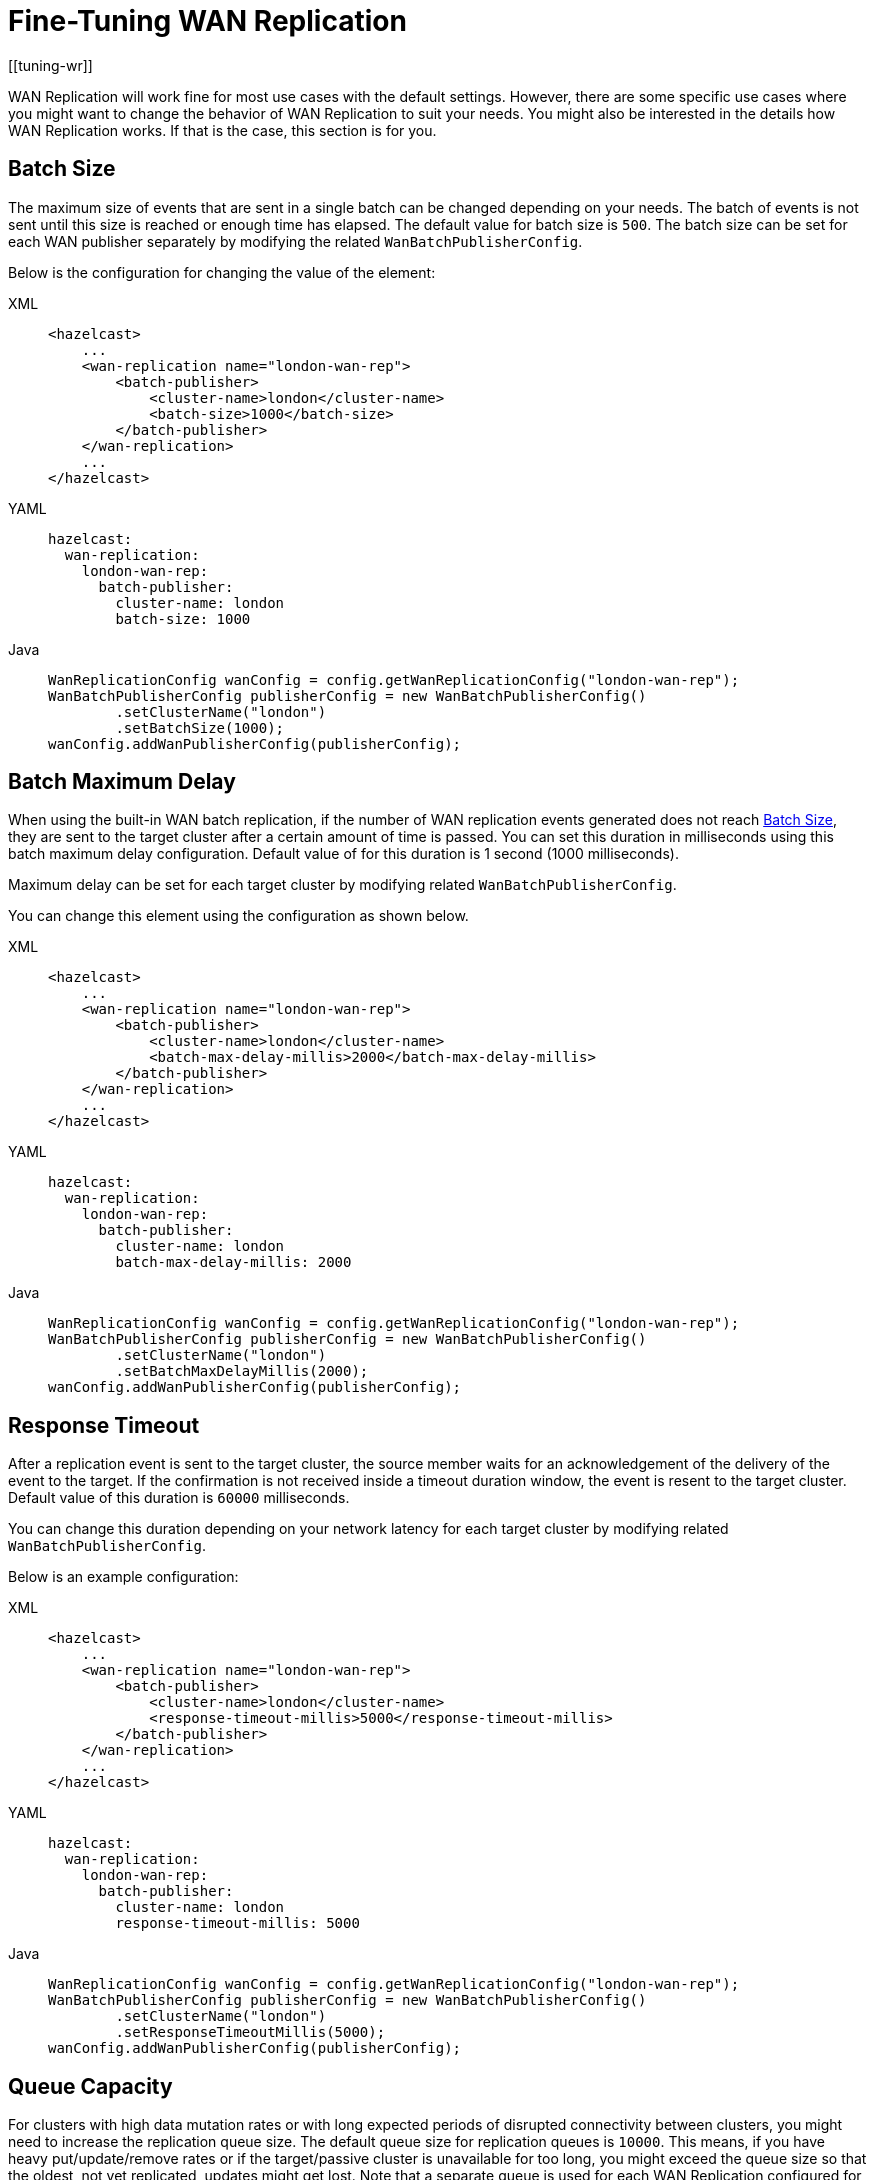 = Fine-Tuning WAN Replication
[[tuning-wr]]
:page-enterprise: true

WAN Replication will work fine for most use cases with the default settings. However, there are some specific
use cases where you might want to change the behavior of WAN Replication to suit your needs. You might also
be interested in the details how WAN Replication works. If that is the case, this section is for you.

== Batch Size

The maximum size of events that are sent in a single batch can be changed depending on your needs.
The batch of events is not sent until this size is reached or enough time has elapsed. The default value for batch size is `500`.
The batch size can be set for each WAN publisher separately by modifying the related `WanBatchPublisherConfig`.

Below is the configuration for changing the value of the element:

[tabs] 
==== 
XML:: 
+ 
-- 
[source,xml]
----
<hazelcast>
    ...
    <wan-replication name="london-wan-rep">
        <batch-publisher>
            <cluster-name>london</cluster-name>
            <batch-size>1000</batch-size>
        </batch-publisher>
    </wan-replication>
    ...
</hazelcast>
----
--

YAML::
+
--
[source,yaml]
----
hazelcast:
  wan-replication:
    london-wan-rep:
      batch-publisher:
        cluster-name: london
        batch-size: 1000
----
--

Java::
+
[source,java]
----
WanReplicationConfig wanConfig = config.getWanReplicationConfig("london-wan-rep");
WanBatchPublisherConfig publisherConfig = new WanBatchPublisherConfig()
        .setClusterName("london")
        .setBatchSize(1000);
wanConfig.addWanPublisherConfig(publisherConfig);
----
====

== Batch Maximum Delay

When using the built-in WAN batch replication, if the number of WAN replication events generated does not
reach <<batch-size, Batch Size>>, they are sent to the target cluster after a certain amount of time is passed.
You can set this duration in milliseconds using this batch maximum delay configuration.
Default value of for this duration is 1 second (1000 milliseconds).

Maximum delay can be set for each target cluster by modifying related `WanBatchPublisherConfig`.

You can change this element using the configuration as shown below.

[tabs] 
==== 
XML:: 
+ 
-- 
[source,xml]
----
<hazelcast>
    ...
    <wan-replication name="london-wan-rep">
        <batch-publisher>
            <cluster-name>london</cluster-name>
            <batch-max-delay-millis>2000</batch-max-delay-millis>
        </batch-publisher>
    </wan-replication>
    ...
</hazelcast>
----
--

YAML::
+
--
[source,yaml]
----
hazelcast:
  wan-replication:
    london-wan-rep:
      batch-publisher:
        cluster-name: london
        batch-max-delay-millis: 2000
----
--

Java::
+
[source,java]
----
WanReplicationConfig wanConfig = config.getWanReplicationConfig("london-wan-rep");
WanBatchPublisherConfig publisherConfig = new WanBatchPublisherConfig()
        .setClusterName("london")
        .setBatchMaxDelayMillis(2000);
wanConfig.addWanPublisherConfig(publisherConfig);
----
====

== Response Timeout

After a replication event is sent to the target cluster, the source member waits for
an acknowledgement of the delivery of the event to the target.
If the confirmation is not received inside a timeout duration window, the event is resent to
the target cluster. Default value of this duration is `60000` milliseconds.

You can change this duration depending on your network latency for each target cluster by
modifying related `WanBatchPublisherConfig`.

Below is an example configuration:

[tabs] 
==== 
XML:: 
+ 
-- 
[source,xml]
----
<hazelcast>
    ...
    <wan-replication name="london-wan-rep">
        <batch-publisher>
            <cluster-name>london</cluster-name>
            <response-timeout-millis>5000</response-timeout-millis>
        </batch-publisher>
    </wan-replication>
    ...
</hazelcast>
----
--

YAML::
+
--
[source,yaml]
----
hazelcast:
  wan-replication:
    london-wan-rep:
      batch-publisher:
        cluster-name: london
        response-timeout-millis: 5000
----
--

Java::
+
[source,java]
----
WanReplicationConfig wanConfig = config.getWanReplicationConfig("london-wan-rep");
WanBatchPublisherConfig publisherConfig = new WanBatchPublisherConfig()
        .setClusterName("london")
        .setResponseTimeoutMillis(5000);
wanConfig.addWanPublisherConfig(publisherConfig);
----
====

== Queue Capacity

For clusters with high data mutation rates or with long expected periods of disrupted connectivity between clusters,
you might need to increase the replication queue size. The default queue size for replication queues is `10000`.
This means, if you have heavy put/update/remove rates or if the target/passive cluster is unavailable for too long,
you might exceed the queue size so that the oldest, not yet replicated, updates might get lost.
Note that a separate queue is used for each WAN Replication configured for IMap and ICache.

Queue capacity can be set for each target cluster by modifying the related `WanBatchPublisherConfig`.

You can change this element using the configuration as shown below.

[tabs] 
==== 
XML:: 
+ 
-- 
[source,xml]
----
<hazelcast>
    ...
    <wan-replication name="london-wan-rep">
        <batch-publisher>
            <cluster-name>london</cluster-name>
            <queue-capacity>15000</queue-capacity>
        </batch-publisher>
    </wan-replication>
    ...
</hazelcast>
----
--

YAML::
+
--
[source,yaml]
----
hazelcast:
  wan-replication:
    london-wan-rep:
      batch-publisher:
        cluster-name: london
        queue-capacity: 15000
----
--

Java::
+
[source,java]
----
WanReplicationConfig wanConfig = config.getWanReplicationConfig("london-wan-rep");
WanBatchPublisherConfig publisherConfig = new WanBatchPublisherConfig()
        .setClusterName("london")
        .setQueueCapacity(15000);
wanConfig.addWanPublisherConfig(publisherConfig);
----
====

Note that you can clear a member's WAN replication event queue.
It can be initiated through Management Center's
xref:{page-latest-supported-mc}@management-center:monitor-imdg:monitor-wan-replication.adoc[Clear Queues action] or
Hazelcast’s REST API. Below is the URL for its REST call:

```
http://member_ip:port/hazelcast/rest/wan/clearWanQueues
```

You need to add the following URL-encoded parameters to the request in the following order separated by "&";

* Cluster name
* Cluster password
* Name of the WAN replication configuration
* WAN replication publisher ID/target cluster name

This may be useful, for instance, to release the consumed heap if you know that
the target cluster is being shut down, decommissioned, put out of use and it will never come back.
Or, when a failure happens and queues are not replicated anymore, you could clear the queues using this clearing action.

== Queue Full Behavior

You can also configure the policy to be applied when the WAN Replication event queues are full. The following policies
are supported:

* `DISCARD_AFTER_MUTATION`: If you select this option, the new WAN events generated by
the member are dropped and not replicated to the target cluster
when the WAN event queues are full.
* `THROW_EXCEPTION`: If you select this option, the WAN queue size is checked before
each supported mutating operation (like `IMap.put()`, `ICache.put()`).
If one the queues of target cluster is full, `WanReplicationQueueFullException` is thrown and
the operation is not allowed.
* `THROW_EXCEPTION_ONLY_IF_REPLICATION_ACTIVE`: Its effect is similar to that of `THROW_EXCEPTION`.
But, it  throws exception only when WAN replication is active. It discards the new events if WAN replication is stopped.

The following is an example configuration:

[tabs] 
==== 
XML:: 
+ 
-- 
[source,xml]
----
<hazelcast>
    ...
    <wan-replication name="london-wan-rep">
        <batch-publisher>
            <cluster-name>london</cluster-name>
            <queue-full-behavior>DISCARD_AFTER_MUTATION</queue-full-behavior>
        </batch-publisher>
    </wan-replication>
    ...
</hazelcast>
----
--

YAML::
+
--
[source,yaml]
----
hazelcast:
  wan-replication:
    london-wan-rep:
      batch-publisher:
        cluster-name: london
        queue-full-behavior: DISCARD_AFTER_MUTATION
----
--

Java::
+
[source,java]
----
WanReplicationConfig wanConfig = config.getWanReplicationConfig("london-wan-rep");
WanBatchPublisherConfig publisherConfig = new WanBatchPublisherConfig()
        .setClusterName("london")
        .setQueueFullBehavior("DISCARD_AFTER_MUTATION");
wanConfig.addWanPublisherConfig(publisherConfig);
----
====

NOTE: `queue-full-behavior` configuration is optional. Its default value is `DISCARD_AFTER_MUTATION`.

== Acknowledgment Types

WAN replication supports different acknowledgment (ACK) types for each target cluster. You can choose from two different
acknowledgment types depending on your consistency and performance requirements. The following ACK types are supported:

* `ACK_ON_RECEIPT`: A batch of replication events is considered successfully replicated as soon as it is received by
the target cluster. This option does not guarantee that the received update is actually applied but it is faster.
* `ACK_ON_OPERATION_COMPLETE`: This option guarantees that the event is received by the target cluster and it is
applied. It is more time-consuming but it ensures that the updates have been successfully applied by the target cluster
before sending the next batch of events.

The following is an example configuration:

[tabs] 
==== 
XML:: 
+ 
-- 
[source,xml]
----
<hazelcast>
    ...
    <wan-replication name="london-wan-rep">
        <batch-publisher>
            <cluster-name>london</cluster-name>
            <acknowledge-type>ACK_ON_OPERATION_COMPLETE</acknowledge-type>
        </batch-publisher>
    </wan-replication>
    ...
</hazelcast>
----
--

YAML::
+
--
[source,yaml]
----
hazelcast:
  wan-replication:
    london-wan-rep:
      batch-publisher:
        cluster-name: london
        acknowledge-type: ACK_ON_OPERATION_COMPLETE
----
--

Java::
+
[source,java]
----
WanReplicationConfig wanConfig = config.getWanReplicationConfig("london-wan-rep");
WanBatchPublisherConfig publisherConfig = new WanBatchPublisherConfig()
        .setClusterName("london")
        .setAcknowledgeType("ACK_ON_OPERATION_COMPLETE");
wanConfig.addWanPublisherConfig(publisherConfig);
----
====

NOTE: `acknowledge-type` configuration is optional. Its default value is `ACK_ON_OPERATION_COMPLETE`.

== Key-based Coalescing

By default, WAN Replication will replicate all the updates on map and cache entries. If you are updating a
single "hot" entry multiple times, WAN Replication will send an update event for every entry update. If you don't need
to have all updates replicated and would like to simply replicate the latest update for a certain entry, you can
turn on key-based coalescing, thus saving on amounts of data replicated between clusters.

The following is an example configuration:

[tabs] 
==== 
XML:: 
+ 
-- 
[source,xml]
----
<hazelcast>
    ...
    <wan-replication name="london-wan-rep">
        <batch-publisher>
            <cluster-name>london</cluster-name>
            <snapshot-enabled>true</snapshot-enabled>
        </batch-publisher>
    </wan-replication>
    ...
</hazelcast>
----
--

YAML::
+
[source,yaml]
----
hazelcast:
  wan-replication:
    london-wan-rep:
      batch-publisher:
        cluster-name: london
        snapshot-enabled: true
----
====

NOTE: `snapshot-enabled` is optional. Its default value is `false`.

[[low-latency-higher-throughput]]
== Achieving Lower Latencies and Higher Throughput

The WAN replication mechanism allows
tuning for lower latencies of replication and higher throughput.
In most cases, WAN replication is sufficient with out-of-the-box settings which cause
WAN replication to replicate the map and cache events with little overhead.
However, there might be some use cases where the latency between a map/cache mutation on one cluster and
its visibility on the other cluster must be kept within some bounds.
To achieve such demands, you can first try tuning the WAN replication mechanism using the following publisher elements:

* `batch-size`
* `batch-max-delay-millis`
* `idle-min-park-ns`
* `idle-max-park-ns`

To understand the implications of these elements, let's first dive into how WAN replication works.

WAN replication runs in a separate thread and tries to send map and cache mutation events in batches to
the target endpoints for higher throughput. The target endpoints are usually members in
a target Hazelcast cluster but different WAN implementations may have different target endpoints.
The event batch is collected by iterating over the WAN queues for different partitions and, different maps and caches.
WAN replication tries and collects a batch of a size which can be configured using the `batch-size` element.

If enough time has passed and the WAN replication thread hasn't collected enough events to fill
a batch, it sends what it has collected nevertheless.
This is controlled by the `batch-max-delay-millis` element.
The "enough time" precisely means that more than the configured amount of milliseconds has passed since
the time the last batch was sent to any target endpoint.

If there are no events in any of the WAN queues, the WAN replication thread goes into
the idle state by parking the WAN replication thread.
The minimum park time can be defined using the `idle-min-park-ns` element and
the maximum park time can be controlled using the `idle-max-park-ns` element.
If a WAN event is enqueued while the WAN replication thread is in the idle state, the latency for replication of that WAN event increases.

An example WAN replication configuration using the default values of the above elements is shown below.

[tabs] 
==== 
XML:: 
+ 
-- 
[source,xml]
----
<hazelcast>
    ...
    <wan-replication name="london-wan-rep-batch">
        <batch-publisher>
            <cluster-name>london</cluster-name>
            <batch-size>500</batch-size>
            <batch-max-delay-millis>1000</batch-max-delay-millis>
            <idle-min-park-ns>10000000</idle-min-park-ns> <!-- 10 ms -->
            <idle-max-park-ns>250000000</idle-max-park-ns> <!-- 250 ms -->
            ...
        </batch-publisher>
    </wan-replication>
    ...
</hazelcast>
----
--

YAML::
+
[source,yaml]
----
hazelcast:
  wan-replication:
    london-wan-rep:
      batch-publisher:
        cluster-name: london
        batch-size: 500
        batch-max-delay-millis: 1000
        idle-min-park-ns: 10000000
        idle-max-park-ns: 250000000
----
====

We will now discuss tuning these elements. Unfortunately, the exact tuning parameters heavily depend
on the load, mutation rate, latency between the source and target clusters and even use cases.
We will thus discuss some general approaches and pointers.

When tuning for low latency, the first thing you might want to do is lower
the `idle-min-park-ns` and `idle-max-park-ns` element values.
This will affect the latencies that you see when having a low number of
operations per second, since this is when the WAN replication thread will be mostly in idle state.
Try lowering both elements but keep in mind that the lower the element value, the more time the WAN replication thread will
spend consuming CPU in a quiescent state - when there is no mutation on the maps or caches.

The next element you might lower is the `batch-max-delay-millis`. If you have a strict upper bound on
the latency for WAN replication, this element must be below that limit. Setting this value too low might
adversely affect the performance: in that case the WAN replication thread might send
smaller batches than what it would if the element was higher and it had waited for some more time.
You can even try setting this element to zero which instructs the WAN replication thread to
send batches as soon as it is able to collect any events; but keep in mind this will result in
many smaller batches instead of fewer larger event batches.

When tuning for lower latencies, configuring the `batch-size` usually has little effect, especially at lower mutation rates.
At a low number of operations per second,  the event batches will usually be very small since
the WAN replication thread will not be able to collect the full batch and respect the required latencies for replication.
The `batch-size` element might have more effect at higher mutation rates. Here, you will probably want to use
bigger batches to avoid paying for the latencies when sending lots of smaller batches, so try increasing
the batch size and benchmarking at high load.

There are a couple of other configuration values that you might try changing but it depends on your use case.
The first one is adding a separate configuration for a WAN replication executor.
Collecting of WAN event batches and processing the responses from the target endpoints are done in a thread pool shared
between the other parts of the Hazelcast system and all WAN replication schemes. In some cases, you might want to define
how many threads WAN replication can use by setting the thread pool size of WAN's dedicated executor. The name of this
executor is `hz:wan`. Below is an example of a concrete, dedicated executor for WAN replication.
See the xref:computing:executor-service.adoc#configuring-executor-service[Configuring Executor Service section]
for more information about the configuration options of the executor.

[tabs]
====
XML::
+
--
[source,xml]
----
<hazelcast>
    ...
    <executor-service name="hz:wan">
        <pool-size>16</pool-size>
    </executor-service>
    ...
</hazelcast>
----
--

YAML::
+
[source,yaml]
----
hazelcast:
  executor-service:
    hz-wan:
      pool-size: 16
----
====

In this case, WAN replication is limited to use 16 threads at most, which is the default. Note that every configured WAN
batch publisher occupies one thread from the executor's pool, therefore, the pool should have more threads than the number
of the configured WAN batch publishers to leave threads available for processing other WAN related tasks such as asynchronously processing the
responses of the WAN target clusters. Since the threads WAN executor uses are borrowed from a global thread pool to
reduce the number of threads in use, the threads running WAN tasks do not have any specific name.

The last two elements that you might want to change are `acknowledge-type` and `max-concurrent-invocations`.
Changing these elements allow you to get a greater throughput at the expense of event ordering.
This means that these elements may only be changed if your application can tolerate WAN events to be received out-of-order.
For instance, if you are updating or removing the existing map or cache entries, an out-of-order WAN event delivery would mean
that the event for the entry removal or update might be processed by the target cluster before the event is received to create that entry.
This does not causes exceptions but it causes the clusters to fall out-of-sync.
In these cases, you most probably will not be able to use these elements.
On the other hand, if you are only creating new, immutable entries (which are then removed by the expiration mechanism),
you can use these elements to achieve a greater throughput.

The `acknowledge-type` element controls at which time the target cluster will send a response for the received WAN event batch.
The default value is `ACK_ON_OPERATION_COMPLETE` which will ensure that all events are processed before
the response is sent to the source cluster.
The value `ACK_ON_RECEIPT` instructs the target cluster to send a response as soon as
it has received the WAN event batch but before it has been processed.
This has two implications. One is that events can now be processed out-of-order (see the previous paragraph) and
the other is that the exceptions thrown on processing the WAN event batch will not be received by
the source cluster and the WAN event batch will not be retried.
As such, some events might get lost in case of errors and the clusters may fall out-of-sync.
WAN sync can help bring those clusters in-sync.
The benefit of the `ACK_ON_RECEIPT` value is that now the source cluster can
send a new batch sooner, without waiting for the previous batch to be processed fully.

NOTE: WAN synchronization strategies (neither the default nor the xref:advanced-features.adoc#delta-wan-synchronization[Delta WAN synchronization]) synchronize the deletions since they are not yet tracked under WAN.

The `max-concurrent-invocations` element controls the maximum number of
WAN event batches being sent to the target cluster concurrently.
Setting this element to anything less than 2 will only allow a single batch of
events to be sent to each target endpoint and will maintain causality of events for
a single partition (events are not received out-of-order).
Setting this element to 2 or higher will allow multiple batches of WAN events to be sent to
each target endpoint. Since this allows reordering of batches due to the network conditions, causality and
ordering of events for a single partition is lost and batches for a single partition are now sent randomly to
any available target endpoint. This, however, does present a faster WAN replication for certain scenarios such as
replicating immutable, independent map entries which are only added once and where
ordering, when these entries are added, is not necessary.
Keep in mind that if you set this element to a value which is less than the target endpoint count,
you will lose performance as not all target endpoints will be used at any point in time to process the WAN event batches.
So, for instance, if you have a target cluster with 3 members (target endpoints) and you want to use
this element, it only makes sense to set it to a value higher than 3. Otherwise, you can simply disable it by
setting it to less than 2 in which case WAN will use the default replication strategy and adapt to
the target endpoint count while maintaining causality.

An example WAN replication configuration using the default values of
the aforementioned elements is shown below.

[tabs] 
==== 
XML:: 
+ 
-- 
[source,xml]
----
<hazelcast>
    ...
    <wan-replication name="london-wan-rep-batch">
        <batch-publisher>
            <cluster-name>london</cluster-name>
            <acknowledge-type>ACK_ON_OPERATION_COMPLETE</acknowledge-type>
            <max-concurrent-invocations>-1</max-concurrent-invocations>
            ...
        </batch-publisher>
    </wan-replication>
    ...
</hazelcast>
----
--

YAML::
+
[source,yaml]
----
hazelcast:
  wan-replication:
    london-wan-rep-batch:
      cluster-name: london
      acknowledge-type: ACK_ON_OPERATION_COMPLETE
      max-concurrent-invocations: -1
----
====

Finally, as we've mentioned, the exact values which will give you the optimal performance depend on your environment and use case.
Please benchmark and try out different values to find out the right values for you.

== Discovery Period

When using WAN Replication with Discovery SPI, you can set the period in seconds in which WAN tries to
discover new target endpoints and reestablish connections to failed endpoints using the `discovery-period-seconds`
property. The default value is 10 seconds.

[source,xml]
----
<hazelcast>
    ...
    <wan-replication name="london-wan-rep-batch">
        <batch-publisher>
            <cluster-name>london</cluster-name>
            <discovery-period-seconds>20</discovery-period-seconds>
            ...
        </batch-publisher>
    </wan-replication>
    ...
</hazelcast>
----

== Maximum Number of Target Endpoints

When using WAN Replication with Discovery SPI, you can set the maximum number of endpoints that WAN connects to
at any point using the `max-target-endpoints` property. This element has no effect when static endpoint addresses
are defined using `target-endpoints`. Default is `Integer.MAX_VALUE`.

[tabs] 
==== 
XML:: 
+ 
-- 
[source,xml]
----
<hazelcast>
    ...
    <wan-replication name="london-wan-rep-batch">
        <batch-publisher>
            <cluster-name>london</cluster-name>
            <max-target-endpoints>5</max-target-endpoints>
            ...
        </batch-publisher>
    </wan-replication>
    ...
</hazelcast>
----
--

YAML::
+
[source,yaml]
----
hazelcast:
  wan-replication:
    london-wan-rep-batch:
      batch-publisher:
        cluster-name: london
        max-target-endpoints: 5
----
====

== Use Endpoint Private Address

When using WAN Replication with Discovery SPI, you can set whether the WAN connection manager should connect to the
endpoint on the private address returned by the Discovery SPI using the `use-endpoint-private-address` property.
By default, this element is `false` which means the WAN connection manager always uses the public address.

[tabs] 
==== 
XML:: 
+ 
-- 
[source,xml]
----
<hazelcast>
    ...
    <wan-replication name="london-wan-rep-batch">
        <batch-publisher>
            <cluster-name>london</cluster-name>
            <use-endpoint-private-address>true</use-endpoint-private-address>
            ...
        </batch-publisher>
    </wan-replication>
    ...
</hazelcast>
----
--

YAML::
+
[source,yaml]
----
hazelcast:
  wan-replication:
    london-wan-rep-batch:
      batch-publisher:
        cluster-name: london
        use-endpoint-private-address: true
----
====

== Replicating `IMap`/`ICache` Evictions

The replication of eviction events can be useful for maintaining stronger data consistency between clusters. However,
you should use it with caution; source clusters with eviction enabled should replicate to target clusters which **do
not** have eviction enabled. If both source and target clusters have eviction enabled, due to eviction being a largely
local operation, it is possible for a target cluster to evict data that has not been evicted on the source cluster.
When replication is used for data consistency on a failover deployment, it is important that eviction is re-enabled on
the standby cluster when it becomes active.

While enabling this functionality can help to maintain stronger data consistency over WAN between clusters, it is
important to note that this **does not guarantee full data consistency**. You can enable the replication of `IMap` and 
`ICache` evictions to the other clusters by setting the `hazelcast.wan.replicate.imap/icache.evictions` property to
`true`, as shown below.

[tabs] 
==== 
XML:: 
+ 
-- 
[source,xml]
----
<hazelcast>
    ...
    <properties>
        <property name="hazelcast.wan.replicate.imap.evictions">true</property>
        <property name="hazelcast.wan.replicate.icache.evictions">true</property>
    </properties>
    ...
</hazelcast>
----
--

YAML::
+
[source,yaml]
----
hazelcast:
    ...
    properties:
      hazelcast.wan.replicate.imap.evictions: true
      hazelcast.wan.replicate.icache.evictions: true
    ...
----
====
You can find the specifications of these properties in xref:ROOT:system-properties.adoc[System Properties].

== Static Endpoints Discovery Strategy Health Checking Properties

Since its introduction in Hazelcast 5.4, the default behaviour is for the static endpoint discovery strategy
to perform health checks on endpoints. There is no additional configuration required beyond defining the static
endpoints as our default values cover most use-cases, however the following properties can be adjusted to suit
specific needs:

* `health-check-interval-ms` (default: `10000`): Defines the interval (in milliseconds) between connection health check tasks.
Health checks attempt connections, and each connection attempt can take up to ten seconds to timeout.
For this reason, ensure that tasks are sufficiently spaced to reduce system resource usage.
* `health-check-timeout-ms` (default: `3000`): Defines the maximum duration to wait (in milliseconds) when checking connection health.
* `health-check-max-failed-probes` (default: `10`):  When an unhealthy connection is not found during target discovery, it is
marked as a "failed probe". This property defines the maximum number of times a connection probe can be marked as failed in a row,
after which it is removed from subsequent health checks. Set to `-1` if you do not want to remove these connections from health checks.
* `health-check-eager-first-check` (default: `false`): Defines whether all connections are treated as potentially unhealthy
on startup, and probed for liveliness before being considered as a viable endpoint. This is useful when a large number of the
configured endpoints are expected to be unavailable on startup, however if most endpoints are expected to be lively on startup
this property should be set to `false` as it can cause delays in replication while connections are probed individually.
* `health-check-initial-delay-ms` (default: `1000`): Defines the initial delay (in milliseconds) before the connection health
check task's first execution. When the `health-check-eager-first-check` property is set to `true`, set this value to a
a short period so that connection health can be probed as quickly as possible.
* `health-check-back-off-delay-step-ms` (default: `5000`): Defines the additional back-off delay (step) duration (in milliseconds)
added between liveliness checks when an endpoint is found to be unhealthy. The total delay between connection attempts is calculated by
this duration multiplied by the connection's total failed connection attempts, up to a maximum multiplier of
`health-check-back-off-max-steps`
* `health-check-back-off-max-steps` (default: `12`): Defines the maximum number of `health-check-back-off-delay-step-ms` steps
used in back-off strategy for connection health checks.

NOTE: The legacy behaviour of static endpoints where connection health is not checked can be enabled
with the following Hazelcast property: `hazelcast.wan.static.discovery.legacy=true`

[tabs]
====
XML::
+
--
[source,xml]
----
<hazelcast>
    <wan-replication name="london-wan-rep">
        <batch-publisher>
            <cluster-name>london</cluster-name>
            <publisher-id>londonID</publisher-id>
            <target-endpoints>10.3.5.1:5701, 10.3.5.2:5701</target-endpoints>
            <properties>
                <property name="health-check-interval-ms">10000</property>
                <property name="health-check-timeout-ms">3000</property>
                <property name="health-check-max-failed-probes">10</property>
                <property name="health-check-eager-first-check">false</property>
                <property name="health-check-initial-delay-ms">1000</property>
                <property name="health-check-back-off-delay-step-ms">5000</property>
                <property name="health-check-back-off-max-steps">12</property>
            </properties>
        </batch-publisher>
    </wan-replication>
</hazelcast>
----
--

YAML::
+
[source,yaml]
----
hazelcast:
  wan-replication:
    london-wan-rep:
      batch-publisher:
        londonID:
          cluster-name: london
          target-endpoints: 10.3.5.1:5701, 10.3.5.2:5701
          properties:
            health-check-interval-ms: 10000
            health-check-timeout-ms: 3000
            health-check-max-failed-probes: 10
            health-check-eager-first-check: false
            health-check-initial-delay-ms: 1000
            health-check-back-off-delay-step-ms: 5000
            health-check-back-off-max-steps: 12
----
====
